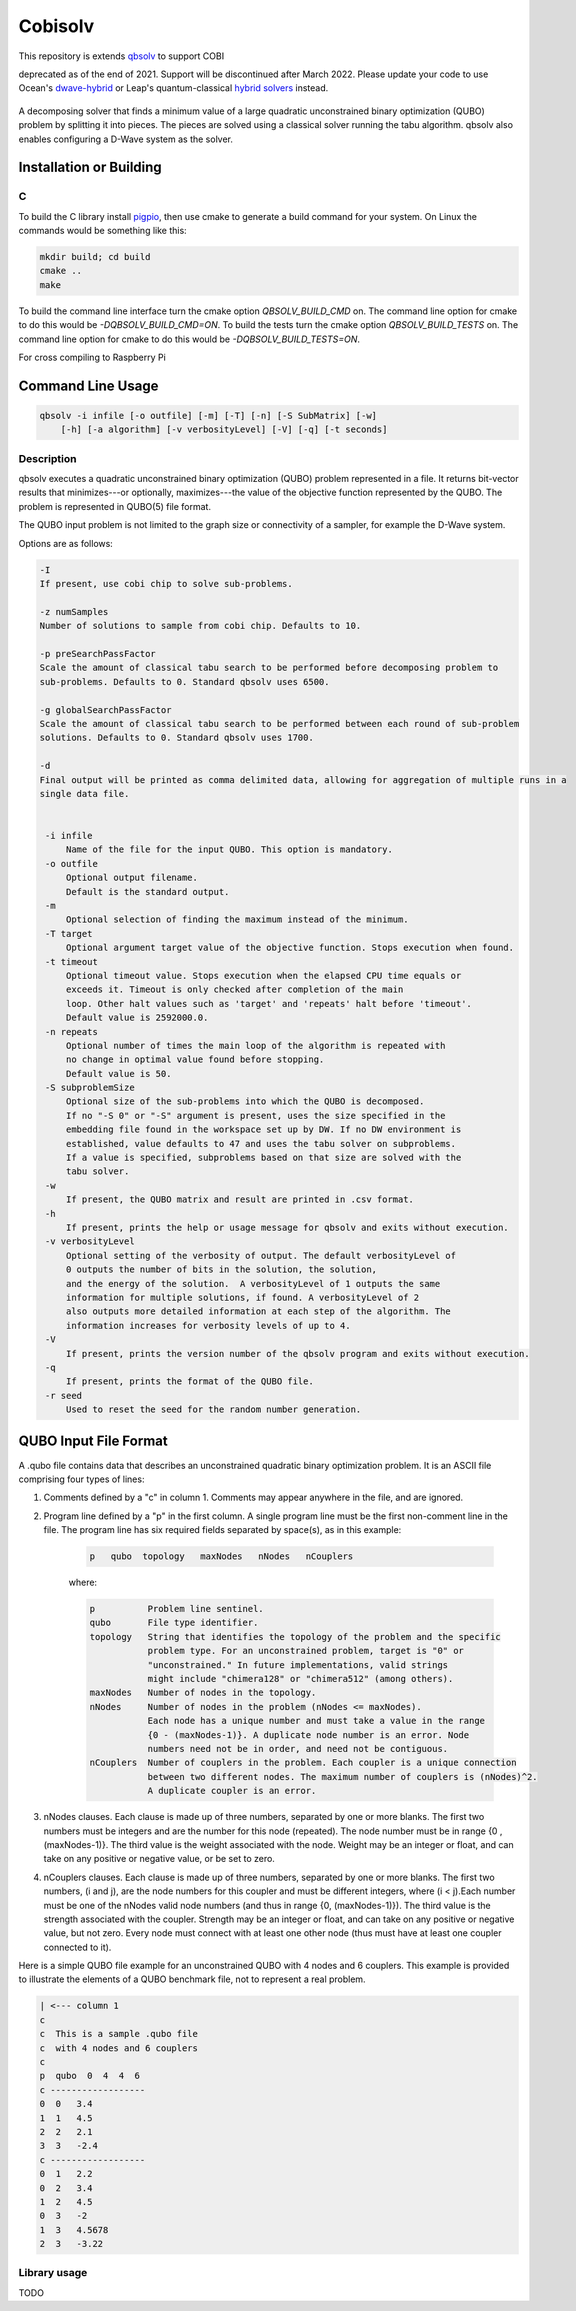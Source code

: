 ======
Cobisolv
======

This repository is extends `qbsolv <https://github.com/dwavesystems/qbsolv>`_ to support COBI

deprecated as of the end of 2021. Support will be
discontinued after March 2022. Please update your code to use Ocean's
`dwave-hybrid <https://docs.ocean.dwavesys.com/en/stable/docs_hybrid/sdk_index.html>`_
or Leap's quantum-classical
`hybrid solvers <https://docs.dwavesys.com/docs/latest/doc_leap_hybrid.html>`_
instead.

 .. index-start-marker

A decomposing solver that finds a minimum value of a large quadratic unconstrained binary
optimization (QUBO) problem by splitting it into pieces. The pieces are solved using a
classical solver running the tabu algorithm. qbsolv also enables configuring a D-Wave
system as the solver.

.. index-end-marker

Installation or Building
========================

.. installation-start-marker

C
-
To build the C library install `pigpio <https://github.com/joan2937/pigpio>`_, then use cmake to
generate a build command for your system. On Linux the commands would be something like this:

.. code-block:: bash

    mkdir build; cd build
    cmake ..
    make

To build the command line interface turn the cmake option `QBSOLV_BUILD_CMD` on. The command line option for cmake to do
this would be `-DQBSOLV_BUILD_CMD=ON`. To build the tests turn the cmake option `QBSOLV_BUILD_TESTS` on. The command
line option for cmake to do this would be `-DQBSOLV_BUILD_TESTS=ON`.

For cross compiling to Raspberry Pi

.. installation-end-marker

Command Line Usage
==================

.. usage-start-marker

.. code::

    qbsolv -i infile [-o outfile] [-m] [-T] [-n] [-S SubMatrix] [-w]
        [-h] [-a algorithm] [-v verbosityLevel] [-V] [-q] [-t seconds]

Description
-----------

qbsolv executes a quadratic unconstrained binary optimization
(QUBO) problem represented in a file. It returns bit-vector
results that minimizes---or optionally, maximizes---the value of
the objective function represented by the QUBO.  The problem is
represented in QUBO(5) file format.

The QUBO input problem is not limited to the graph size or connectivity of a
sampler, for example the D-Wave system.

Options are as follows:

.. code::

   -I
   If present, use cobi chip to solve sub-problems.

   -z numSamples
   Number of solutions to sample from cobi chip. Defaults to 10.

   -p preSearchPassFactor
   Scale the amount of classical tabu search to be performed before decomposing problem to
   sub-problems. Defaults to 0. Standard qbsolv uses 6500.

   -g globalSearchPassFactor
   Scale the amount of classical tabu search to be performed between each round of sub-problem
   solutions. Defaults to 0. Standard qbsolv uses 1700.

   -d
   Final output will be printed as comma delimited data, allowing for aggregation of multiple runs in a
   single data file.


    -i infile
        Name of the file for the input QUBO. This option is mandatory.
    -o outfile
        Optional output filename.
        Default is the standard output.
    -m
        Optional selection of finding the maximum instead of the minimum.
    -T target
        Optional argument target value of the objective function. Stops execution when found.
    -t timeout
        Optional timeout value. Stops execution when the elapsed CPU time equals or
        exceeds it. Timeout is only checked after completion of the main
        loop. Other halt values such as 'target' and 'repeats' halt before 'timeout'.
        Default value is 2592000.0.
    -n repeats
        Optional number of times the main loop of the algorithm is repeated with
        no change in optimal value found before stopping.
        Default value is 50.
    -S subproblemSize
        Optional size of the sub-problems into which the QUBO is decomposed.
        If no "-S 0" or "-S" argument is present, uses the size specified in the
        embedding file found in the workspace set up by DW. If no DW environment is
        established, value defaults to 47 and uses the tabu solver on subproblems.
        If a value is specified, subproblems based on that size are solved with the
        tabu solver.
    -w
        If present, the QUBO matrix and result are printed in .csv format.
    -h
        If present, prints the help or usage message for qbsolv and exits without execution.
    -v verbosityLevel
        Optional setting of the verbosity of output. The default verbosityLevel of
        0 outputs the number of bits in the solution, the solution,
        and the energy of the solution.  A verbosityLevel of 1 outputs the same
        information for multiple solutions, if found. A verbosityLevel of 2
        also outputs more detailed information at each step of the algorithm. The
        information increases for verbosity levels of up to 4.
    -V
        If present, prints the version number of the qbsolv program and exits without execution.
    -q
        If present, prints the format of the QUBO file.
    -r seed
        Used to reset the seed for the random number generation.

.. usage-end-marker

QUBO Input File Format
=============================

.. format-start-marker

A .qubo file contains data that describes an unconstrained
quadratic binary optimization problem.  It is an ASCII file comprising
four types of lines:

1. Comments defined by a "c" in column 1. Comments may appear
   anywhere in the file, and are ignored.

2. Program line defined by a "p" in the first column.
   A single program line must be the first non-comment line in the file.
   The program line has six required fields separated by space(s),
   as in this example:

    .. code::

       p   qubo  topology   maxNodes   nNodes   nCouplers

    where:

    .. code::

       p          Problem line sentinel.
       qubo       File type identifier.
       topology   String that identifies the topology of the problem and the specific
                  problem type. For an unconstrained problem, target is "0" or
                  "unconstrained." In future implementations, valid strings
                  might include "chimera128" or "chimera512" (among others).
       maxNodes   Number of nodes in the topology.
       nNodes     Number of nodes in the problem (nNodes <= maxNodes).
                  Each node has a unique number and must take a value in the range
                  {0 - (maxNodes-1)}. A duplicate node number is an error. Node
                  numbers need not be in order, and need not be contiguous.
       nCouplers  Number of couplers in the problem. Each coupler is a unique connection
                  between two different nodes. The maximum number of couplers is (nNodes)^2.
                  A duplicate coupler is an error.

3. nNodes clauses. Each clause is made up of three numbers, separated
   by one or more blanks. The first two numbers must be integers and are the number
   for this node (repeated). The node number must be in range {0 , (maxNodes-1)}.
   The third value is the weight associated with the node. Weight may be an integer
   or float, and can take on any positive or negative value, or be set to zero.

4. nCouplers clauses. Each clause is made up of three numbers, separated by one or
   more blanks. The first two numbers, (i and j), are the node numbers for this coupler
   and must be different integers, where (i < j).Each number must be one of the nNodes
   valid node numbers (and thus in range {0, (maxNodes-1)}).
   The third value is the strength associated with the coupler. Strength may be an
   integer or float, and can take on any positive or negative value, but not zero.
   Every node must connect with at least one other node (thus must have at least
   one coupler connected to it).

Here is a simple QUBO file example for an unconstrained QUBO with 4
nodes and 6 couplers. This example is provided to illustrate the
elements of a QUBO benchmark file, not to represent a real problem.

.. code::

        | <--- column 1
        c
        c  This is a sample .qubo file
        c  with 4 nodes and 6 couplers
        c
        p  qubo  0  4  4  6
        c ------------------
        0  0   3.4
        1  1   4.5
        2  2   2.1
        3  3   -2.4
        c ------------------
        0  1   2.2
        0  2   3.4
        1  2   4.5
        0  3   -2
        1  3   4.5678
        2  3   -3.22

.. format-end-marker

Library usage
-------------

TODO

